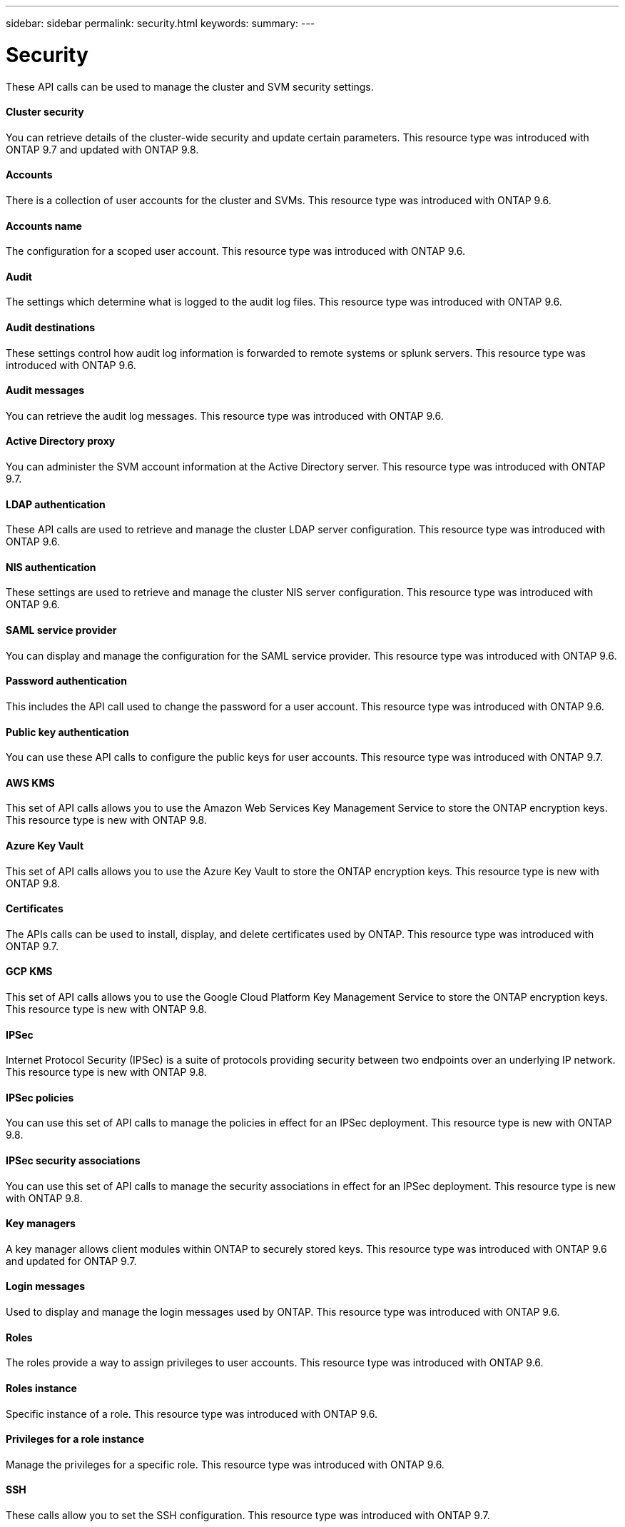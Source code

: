 ---
sidebar: sidebar
permalink: security.html
keywords:
summary:
---

= Security
:hardbreaks:
:nofooter:
:icons: font
:linkattrs:
:imagesdir: ./media/

//
// This file was created with NDAC Version 2.0 (August 17, 2020)
//
// 2020-12-10 15:58:00.955821
//

[.lead]
These API calls can be used to manage the cluster and SVM security settings.

==== Cluster security

You can retrieve details of the cluster-wide security and update certain parameters. This resource type was introduced with ONTAP 9.7 and updated with ONTAP 9.8.

==== Accounts

There is a collection of user accounts for the cluster and SVMs. This resource type was introduced with ONTAP 9.6.

==== Accounts name

The configuration for a scoped user account. This resource type was introduced with ONTAP 9.6.

==== Audit

The settings which determine what is logged to the audit log files. This resource type was introduced with ONTAP 9.6.

==== Audit destinations

These settings control how audit log information is forwarded to remote systems or splunk servers.  This resource type was introduced with ONTAP 9.6.

==== Audit messages

You can retrieve the audit log messages. This resource type was introduced with ONTAP 9.6.

==== Active Directory proxy

You can administer the SVM account information at the Active Directory server. This resource type was introduced with ONTAP 9.7.

==== LDAP authentication

These API calls are used to retrieve and manage the cluster LDAP server configuration. This resource type was introduced with ONTAP 9.6.

==== NIS authentication

These settings are used to retrieve and manage the cluster NIS server configuration. This resource type was introduced with ONTAP 9.6.

==== SAML service provider

You can display and manage the configuration for the SAML service provider. This resource type was introduced with ONTAP 9.6.

==== Password authentication

This includes the API call used to change the password for a user account. This resource type was introduced with ONTAP 9.6.

==== Public key authentication

You can use these API calls to configure the public keys for user accounts. This resource type was introduced with ONTAP 9.7.

==== AWS KMS

This set of API calls allows you to use the Amazon Web Services Key Management Service to store the ONTAP encryption keys. This resource type is new with ONTAP 9.8.

==== Azure Key Vault

This set of API calls allows you to use the Azure Key Vault to store the ONTAP encryption keys.  This resource type is new with ONTAP 9.8.

==== Certificates

The APIs calls can be used to install, display, and delete certificates used by ONTAP. This resource type was introduced with ONTAP 9.7.

==== GCP KMS

This set of API calls allows you to use the Google Cloud Platform Key Management Service to store the ONTAP encryption keys. This resource type is new with ONTAP 9.8.

==== IPSec

Internet Protocol Security (IPSec) is a suite of protocols providing security between two endpoints over an underlying IP network. This resource type is new with ONTAP 9.8.

==== IPSec policies

You can use this set of API calls to manage the policies in effect for an IPSec deployment. This resource type is new with ONTAP 9.8.

==== IPSec security associations

You can use this set of API calls to manage the security associations in effect for an IPSec deployment. This resource type is new with ONTAP 9.8.

==== Key managers

A key manager allows client modules within ONTAP to securely stored keys. This resource type was introduced with ONTAP 9.6 and updated for ONTAP 9.7.

==== Login messages

Used to display and manage the login messages used by ONTAP. This resource type was introduced with ONTAP 9.6.

==== Roles

The roles provide a way to assign privileges to user accounts. This resource type was introduced with ONTAP 9.6.

==== Roles instance

Specific instance of a role. This resource type was introduced with ONTAP 9.6.

==== Privileges for a role instance

Manage the privileges for a specific role. This resource type was introduced with ONTAP 9.6.

==== SSH

These calls allow you to set the SSH configuration. This resource type was introduced with ONTAP 9.7.


